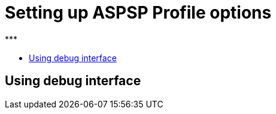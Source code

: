 = Setting up ASPSP Profile options
:toc-title:
//:imagesdir: usecases/diagrams
:toc: left
// horizontal line
***

== Using debug interface

